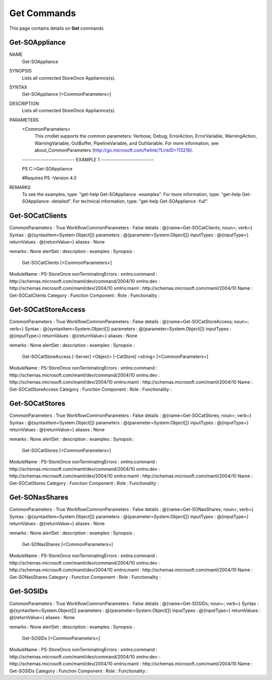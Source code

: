 ﻿Get Commands
=========================

This page contains details on **Get** commands.

Get-SOAppliance
-------------------------


NAME
    Get-SOAppliance
    
SYNOPSIS
    Lists all connected StoreOnce Appliannce(s).
    
    
SYNTAX
    Get-SOAppliance [<CommonParameters>]
    
    
DESCRIPTION
    Lists all connected StoreOnce Appliannce(s).
    

PARAMETERS
    <CommonParameters>
        This cmdlet supports the common parameters: Verbose, Debug,
        ErrorAction, ErrorVariable, WarningAction, WarningVariable,
        OutBuffer, PipelineVariable, and OutVariable. For more information, see 
        about_CommonParameters (http://go.microsoft.com/fwlink/?LinkID=113216). 
    
    -------------------------- EXAMPLE 1 --------------------------
    
    PS C:\>Get-SOAppliance
    
    #Requires PS -Version 4.0
    
    
    
    
REMARKS
    To see the examples, type: "get-help Get-SOAppliance -examples".
    For more information, type: "get-help Get-SOAppliance -detailed".
    For technical information, type: "get-help Get-SOAppliance -full".


Get-SOCatClients
-------------------------


CommonParameters         : True
WorkflowCommonParameters : False
details                  : @{name=Get-SOCatClients; noun=; verb=}
Syntax                   : @{syntaxItem=System.Object[]}
parameters               : @{parameter=System.Object[]}
inputTypes               : @{inputType=}
returnValues             : @{returnValue=}
aliases                  : None
                           
remarks                  : None
alertSet                 : 
description              : 
examples                 : 
Synopsis                 : 
                           Get-SOCatClients [<CommonParameters>]
                           
ModuleName               : PS-StoreOnce
nonTerminatingErrors     : 
xmlns:command            : http://schemas.microsoft.com/maml/dev/command/2004/10
xmlns:dev                : http://schemas.microsoft.com/maml/dev/2004/10
xmlns:maml               : http://schemas.microsoft.com/maml/2004/10
Name                     : Get-SOCatClients
Category                 : Function
Component                : 
Role                     : 
Functionality            : 


Get-SOCatStoreAccess
-------------------------


CommonParameters         : True
WorkflowCommonParameters : False
details                  : @{name=Get-SOCatStoreAccess; noun=; verb=}
Syntax                   : @{syntaxItem=System.Object[]}
parameters               : @{parameter=System.Object[]}
inputTypes               : @{inputType=}
returnValues             : @{returnValue=}
aliases                  : None
                           
remarks                  : None
alertSet                 : 
description              : 
examples                 : 
Synopsis                 : 
                           Get-SOCatStoreAccess [-Server] <Object> [-CatStore] <string> [<CommonParameters>]
                           
ModuleName               : PS-StoreOnce
nonTerminatingErrors     : 
xmlns:command            : http://schemas.microsoft.com/maml/dev/command/2004/10
xmlns:dev                : http://schemas.microsoft.com/maml/dev/2004/10
xmlns:maml               : http://schemas.microsoft.com/maml/2004/10
Name                     : Get-SOCatStoreAccess
Category                 : Function
Component                : 
Role                     : 
Functionality            : 


Get-SOCatStores
-------------------------


CommonParameters         : True
WorkflowCommonParameters : False
details                  : @{name=Get-SOCatStores; noun=; verb=}
Syntax                   : @{syntaxItem=System.Object[]}
parameters               : @{parameter=System.Object[]}
inputTypes               : @{inputType=}
returnValues             : @{returnValue=}
aliases                  : None
                           
remarks                  : None
alertSet                 : 
description              : 
examples                 : 
Synopsis                 : 
                           Get-SOCatStores [<CommonParameters>]
                           
ModuleName               : PS-StoreOnce
nonTerminatingErrors     : 
xmlns:command            : http://schemas.microsoft.com/maml/dev/command/2004/10
xmlns:dev                : http://schemas.microsoft.com/maml/dev/2004/10
xmlns:maml               : http://schemas.microsoft.com/maml/2004/10
Name                     : Get-SOCatStores
Category                 : Function
Component                : 
Role                     : 
Functionality            : 


Get-SONasShares
-------------------------


CommonParameters         : True
WorkflowCommonParameters : False
details                  : @{name=Get-SONasShares; noun=; verb=}
Syntax                   : @{syntaxItem=System.Object[]}
parameters               : @{parameter=System.Object[]}
inputTypes               : @{inputType=}
returnValues             : @{returnValue=}
aliases                  : None
                           
remarks                  : None
alertSet                 : 
description              : 
examples                 : 
Synopsis                 : 
                           Get-SONasShares [<CommonParameters>]
                           
ModuleName               : PS-StoreOnce
nonTerminatingErrors     : 
xmlns:command            : http://schemas.microsoft.com/maml/dev/command/2004/10
xmlns:dev                : http://schemas.microsoft.com/maml/dev/2004/10
xmlns:maml               : http://schemas.microsoft.com/maml/2004/10
Name                     : Get-SONasShares
Category                 : Function
Component                : 
Role                     : 
Functionality            : 


Get-SOSIDs
-------------------------


CommonParameters         : True
WorkflowCommonParameters : False
details                  : @{name=Get-SOSIDs; noun=; verb=}
Syntax                   : @{syntaxItem=System.Object[]}
parameters               : @{parameter=System.Object[]}
inputTypes               : @{inputType=}
returnValues             : @{returnValue=}
aliases                  : None
                           
remarks                  : None
alertSet                 : 
description              : 
examples                 : 
Synopsis                 : 
                           Get-SOSIDs [<CommonParameters>]
                           
ModuleName               : PS-StoreOnce
nonTerminatingErrors     : 
xmlns:command            : http://schemas.microsoft.com/maml/dev/command/2004/10
xmlns:dev                : http://schemas.microsoft.com/maml/dev/2004/10
xmlns:maml               : http://schemas.microsoft.com/maml/2004/10
Name                     : Get-SOSIDs
Category                 : Function
Component                : 
Role                     : 
Functionality            : 




